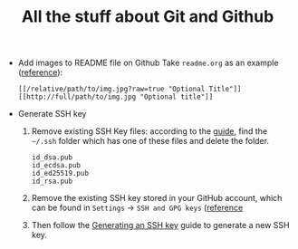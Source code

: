 #+TITLE: All the stuff about Git and Github

- Add images to README file on Github
  Take =readme.org= as an example ([[http://stackoverflow.com/questions/10189356/how-to-add-screenshot-to-readmes-in-github-repository][reference]]):
  
  #+BEGIN_EXAMPLE
  [[/relative/path/to/img.jpg?raw=true "Optional Title"]]
  [[http://full/path/to/img.jpg "Optional title"]]
  #+END_EXAMPLE

- Generate SSH key
  1. Remove existing SSH Key files: according to the [[https://help.github.com/articles/checking-for-existing-ssh-keys/][guide]], find the =~/.ssh= folder which has one of these files and delete the folder.
  
    #+BEGIN_EXAMPLE
    id_dsa.pub
    id_ecdsa.pub
    id_ed25519.pub
    id_rsa.pub
    #+END_EXAMPLE
  
  2. Remove the existing SSH key stored in your GitHub account, which can be found in =Settings= -> =SSH and GPG keys= ([[https://help.github.com/articles/adding-a-new-ssh-key-to-your-github-account/][reference]]
  3. Then follow the [[https://help.github.com/articles/generating-an-ssh-key/][Generating an SSH key]] guide to generate a new SSH key.
